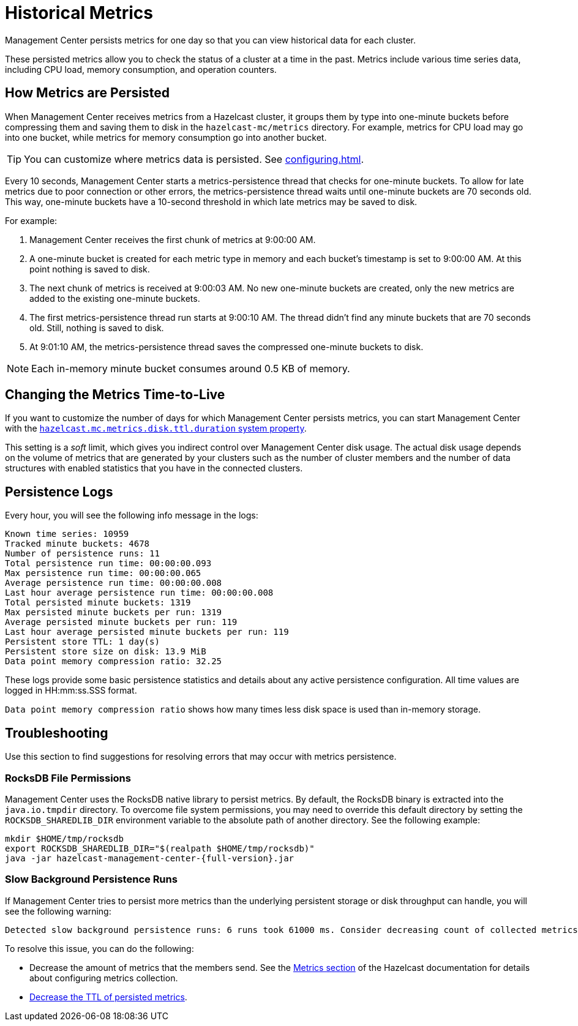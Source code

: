 = Historical Metrics
:page-aliases: ROOT:metric-persistence.adoc
:description: Management Center persists metrics for one day so that you can view historical data for each cluster.

{description}

These persisted metrics allow you to check the status of a cluster at a time in the past. Metrics include various time series data, including CPU load, memory consumption, and operation counters.

== How Metrics are Persisted

When Management Center receives metrics from a Hazelcast cluster, it groups them by type into one-minute buckets before compressing them and saving them to disk in the `hazelcast-mc/metrics` directory. For example, metrics for CPU load may go into one bucket, while metrics for memory consumption go into another bucket.

TIP: You can customize where metrics data is persisted. See xref:configuring.adoc[].

Every 10 seconds, Management Center starts a metrics-persistence thread that checks for one-minute buckets. To allow for late metrics due to poor connection or other errors, the metrics-persistence thread waits until one-minute buckets are 70 seconds old. This way, one-minute buckets have a 10-second threshold in which late metrics may be saved to disk.

For example:

. Management Center receives the first chunk of metrics at 9:00:00 AM.
. A one-minute bucket is created for each metric type in memory and each bucket's timestamp is set to 9:00:00 AM. At this point nothing is saved to disk.
. The next chunk of metrics is received at 9:00:03 AM. No new one-minute buckets are created, only the new metrics are added to the existing one-minute buckets.
. The first metrics-persistence thread run starts at 9:00:10 AM.
The thread didn’t find any minute buckets that are 70 seconds old.
Still, nothing is saved to disk.
. At 9:01:10 AM, the metrics-persistence thread saves the compressed one-minute buckets to disk.

NOTE: Each in-memory minute bucket consumes around 0.5 KB of memory.

== Changing the Metrics Time-to-Live

If you want to customize the number of days for which Management Center persists metrics, you can start Management Center with the xref:system-properties.adoc#disk-usage-config[`hazelcast.mc.metrics.disk.ttl.duration` system property].

This setting is a _soft_ limit, which gives you indirect control over Management Center disk usage. The actual
disk usage depends on the volume of metrics that are generated by your clusters such as
the number of cluster members and the number of data structures with enabled statistics that
you have in the connected clusters.

== Persistence Logs

Every hour, you will see the following info message in the logs:

```
Known time series: 10959
Tracked minute buckets: 4678
Number of persistence runs: 11
Total persistence run time: 00:00:00.093
Max persistence run time: 00:00:00.065
Average persistence run time: 00:00:00.008
Last hour average persistence run time: 00:00:00.008
Total persisted minute buckets: 1319
Max persisted minute buckets per run: 1319
Average persisted minute buckets per run: 119
Last hour average persisted minute buckets per run: 119
Persistent store TTL: 1 day(s)
Persistent store size on disk: 13.9 MiB
Data point memory compression ratio: 32.25
```

These logs provide some basic persistence statistics and details about any active persistence configuration. All time values are logged in HH:mm:ss.SSS format.

`Data point memory compression ratio` shows how many times less disk space is used than in-memory storage.

== Troubleshooting

Use this section to find suggestions for resolving errors that may occur with metrics persistence.

=== RocksDB File Permissions

Management Center uses the RocksDB native library to persist metrics. By default, the RocksDB binary
is extracted into the `java.io.tmpdir` directory. To overcome file system permissions, you may need to override
this default directory by setting the `ROCKSDB_SHAREDLIB_DIR` environment variable to the absolute path of another directory. See the following example:

[source,bash,subs="attributes+"]
----
mkdir $HOME/tmp/rocksdb
export ROCKSDB_SHAREDLIB_DIR="$(realpath $HOME/tmp/rocksdb)"
java -jar hazelcast-management-center-{full-version}.jar
----

=== Slow Background Persistence Runs

If Management Center tries to persist more metrics than the underlying persistent storage or disk throughput can handle, you will see the following warning:

....
Detected slow background persistence runs: 6 runs took 61000 ms. Consider decreasing count of collected metrics.
....

To resolve this issue, you can do the following:

- Decrease the amount of metrics that the members send. See the xref:{page-latest-supported-hazelcast}@hazelcast:maintain-cluster:monitoring.adoc[Metrics section] of the Hazelcast documentation for details about configuring metrics collection.
- <<changing-the-metrics-time-to-live, Decrease the TTL of persisted metrics>>.